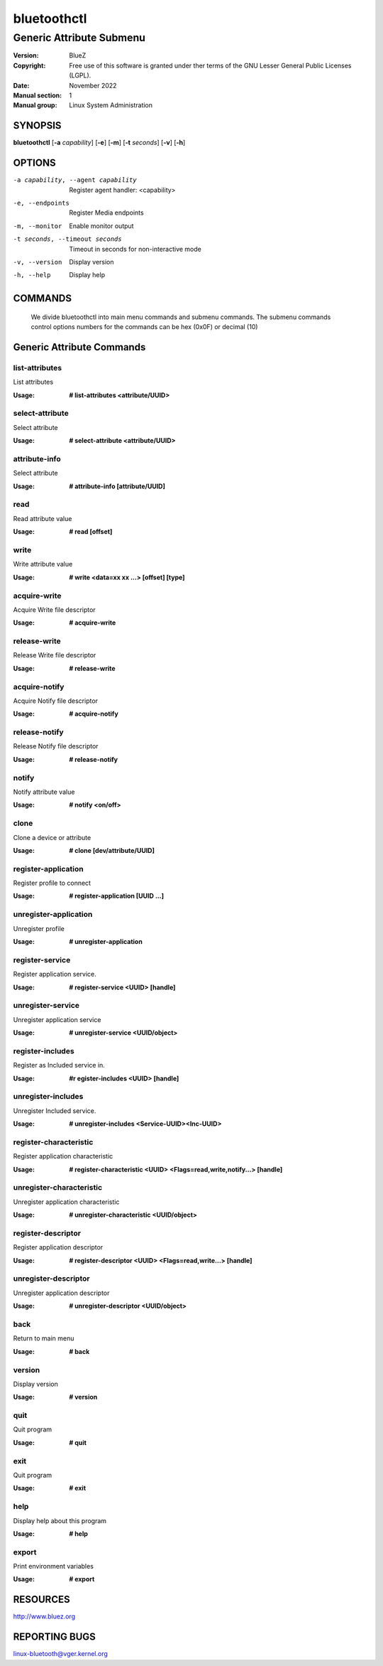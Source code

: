 ============
bluetoothctl
============

-------------------------
Generic Attribute Submenu
-------------------------

:Version: BlueZ
:Copyright: Free use of this software is granted under ther terms of the GNU
            Lesser General Public Licenses (LGPL).
:Date: November 2022
:Manual section: 1
:Manual group: Linux System Administration

SYNOPSIS
========

**bluetoothctl** [**-a** *capability*] [**-e**] [**-m**] [**-t** *seconds*] [**-v**] [**-h**]

OPTIONS
=======

-a capability, --agent capability        Register agent handler: <capability>
-e, --endpoints                  Register Media endpoints
-m, --monitor                    Enable monitor output
-t seconds, --timeout seconds    Timeout in seconds for non-interactive mode
-v, --version       Display version
-h, --help          Display help

COMMANDS
========
   We divide bluetoothctl into main menu commands and submenu commands. The submenu commands control options 
   numbers for the commands can be hex (0x0F) or decimal (10)
   


Generic Attribute Commands
==========================

list-attributes
---------------
List attributes

:Usage: **# list-attributes <attribute/UUID>**

select-attribute
----------------
Select attribute

:Usage: **# select-attribute <attribute/UUID>**

attribute-info
--------------
Select attribute

:Usage: **# attribute-info [attribute/UUID]**

read
----
Read attribute value

:Usage: **# read [offset]**

write
-----
Write attribute value

:Usage: **# write <data=xx xx ...> [offset] [type]**

acquire-write
-------------
Acquire Write file descriptor

:Usage: **# acquire-write**

release-write
-------------
Release Write file descriptor

:Usage: **# release-write**

acquire-notify
--------------
Acquire Notify file descriptor

:Usage: **# acquire-notify**

release-notify
--------------
Release Notify file descriptor

:Usage: **# release-notify**

notify
------
Notify attribute value

:Usage: **# notify <on/off>**

clone
-----
Clone a device or attribute

:Usage: **# clone [dev/attribute/UUID]**

register-application
--------------------
Register profile to connect

:Usage: **# register-application [UUID ...]**

unregister-application
----------------------
Unregister profile

:Usage: **# unregister-application**

register-service
----------------
Register application service.

:Usage: **# register-service <UUID> [handle]**

unregister-service
------------------
Unregister application service

:Usage: **# unregister-service <UUID/object>**

register-includes
-----------------
Register as Included service in.

:Usage: **#r egister-includes <UUID> [handle]**

unregister-includes
-------------------
Unregister Included service.

:Usage: **# unregister-includes <Service-UUID><Inc-UUID>**

register-characteristic
-----------------------
Register application characteristic

:Usage: **# register-characteristic <UUID> <Flags=read,write,notify...> [handle]**

unregister-characteristic
-------------------------
Unregister application characteristic

:Usage: **# unregister-characteristic <UUID/object>**

register-descriptor
-------------------
Register application descriptor

:Usage: **# register-descriptor <UUID> <Flags=read,write...> [handle]**

unregister-descriptor
---------------------
Unregister application descriptor

:Usage: **# unregister-descriptor <UUID/object>**

back
----
Return to main menu

:Usage: **# back**

version
-------
Display version

:Usage: **# version**

quit
----
Quit program

:Usage: **# quit**

exit
----
Quit program

:Usage: **# exit**

help
----
Display help about this program

:Usage: **# help**

export
------
Print environment variables

:Usage: **# export**


RESOURCES
=========

http://www.bluez.org

REPORTING BUGS
==============

linux-bluetooth@vger.kernel.org
